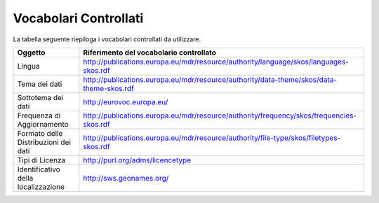 Vocabolari Controllati
======================
La tabella seguente riepiloga i vocabolari controllati da utilizzare.

==================================== ========================================================================================
Oggetto                              Riferimento del vocabolario controllato
==================================== ========================================================================================
Lingua                               http://publications.europa.eu/mdr/resource/authority/language/skos/languages-skos.rdf
Tema dei dati                        http://publications.europa.eu/mdr/resource/authority/data-theme/skos/data-theme-skos.rdf
Sottotema dei dati                   http://eurovoc.europa.eu/
Frequenza di Aggiornamento           http://publications.europa.eu/mdr/resource/authority/frequency/skos/frequencies-skos.rdf
Formato delle Distribuzioni dei dati http://publications.europa.eu/mdr/resource/authority/file-type/skos/filetypes-skos.rdf
Tipi di Licenza                      http://purl.org/adms/licencetype
Identificativo della localizzazione  http://sws.geonames.org/
==================================== ========================================================================================
